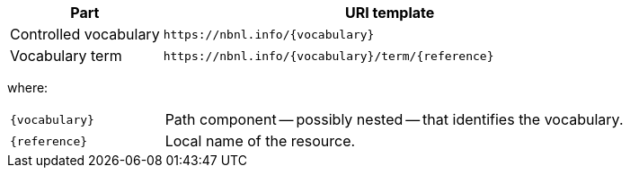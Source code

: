 [cols="1,3"]
|===
| Part | URI template

| Controlled vocabulary
| `\https://nbnl.info/\{vocabulary\}`

| Vocabulary term
| `\https://nbnl.info/\{vocabulary\}/term/\{reference}`

|===

where:

[horizontal,labelwidth=25%]
`\{vocabulary}`:: Path component -- possibly nested -- that identifies the vocabulary.
`\{reference}`:: Local name of the resource.
